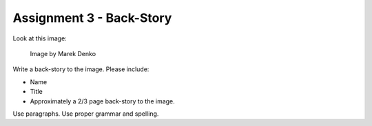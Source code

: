 .. _Assignment_03:

Assignment 3 - Back-Story
=========================

Look at this image:

.. figure:: 68732_1279129309_large.jpg

    Image by Marek Denko

Write a back-story to the image. Please include:

* Name
* Title
* Approximately a 2/3 page back-story to the image.

Use paragraphs. Use proper grammar and spelling.
